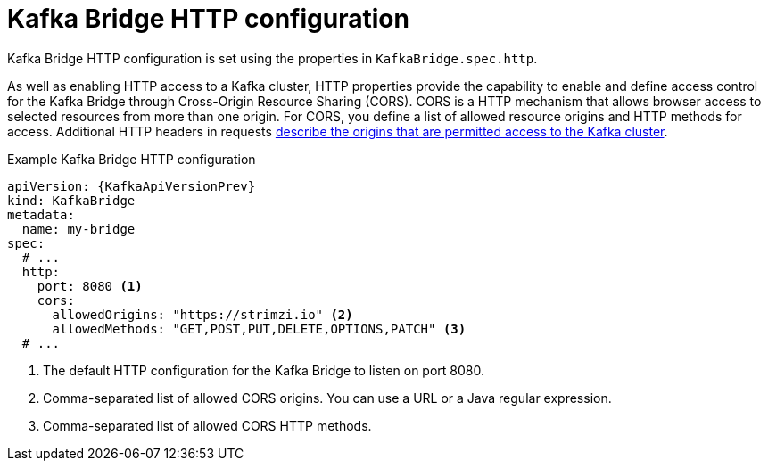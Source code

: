 // Module included in the following assemblies:
//
// assembly-kafka-bridge-configuration.adoc

[id='ref-kafka-bridge-http-configuration-{context}']
= Kafka Bridge HTTP configuration

Kafka Bridge HTTP configuration is set using the properties in `KafkaBridge.spec.http`.

As well as enabling HTTP access to a Kafka cluster, HTTP properties provide the capability to enable and define access control for the Kafka Bridge through Cross-Origin Resource Sharing (CORS).
CORS is a HTTP mechanism that allows browser access to selected resources from more than one origin.
For CORS, you define a list of allowed resource origins and HTTP methods for access.
Additional HTTP headers in requests link:{external-cors-link}[describe the origins that are permitted access to the Kafka cluster^].

.Example Kafka Bridge HTTP configuration
[source,yaml,subs="attributes+"]
----
apiVersion: {KafkaApiVersionPrev}
kind: KafkaBridge
metadata:
  name: my-bridge
spec:
  # ...
  http:
    port: 8080 <1>
    cors:
      allowedOrigins: "https://strimzi.io" <2>
      allowedMethods: "GET,POST,PUT,DELETE,OPTIONS,PATCH" <3>
  # ...
----
<1> The default HTTP configuration for the Kafka Bridge to listen on port 8080.
<2> Comma-separated list of allowed CORS origins. You can use a URL or a Java regular expression.
<3> Comma-separated list of allowed CORS HTTP methods.
